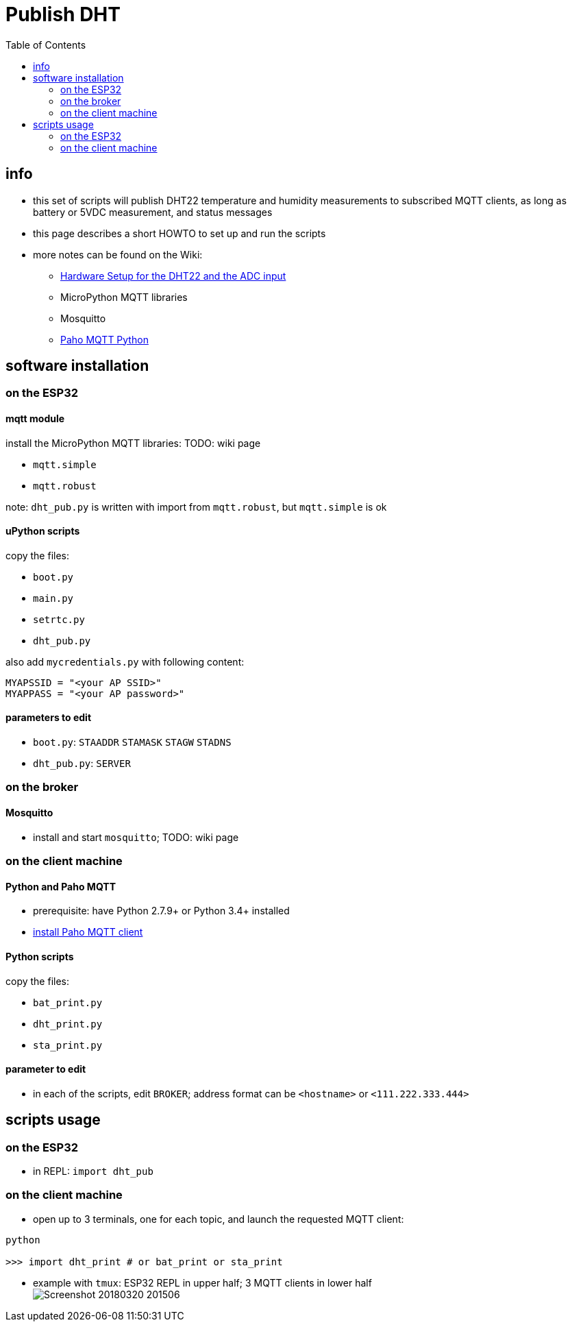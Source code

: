 # Publish DHT
:TOC:

## info
* this set of scripts will publish DHT22 temperature and humidity measurements to subscribed MQTT clients, as long as battery or 5VDC measurement, and status messages
* this page describes a short HOWTO to set up and run the scripts
* more notes can be found on the Wiki:
** link:https://github.com/gangely/espp/wiki/Hardware-Setup[Hardware Setup for the DHT22 and the ADC input]
** MicroPython MQTT libraries
** Mosquitto
** link:https://github.com/gangely/espp/wiki/Paho-MQTT[Paho MQTT Python]

## software installation 

### on the ESP32

#### mqtt module
install the MicroPython MQTT libraries: TODO: wiki page

* `mqtt.simple`
* `mqtt.robust`

note: `dht_pub.py` is written with import from `mqtt.robust`, but `mqtt.simple` is ok

#### uPython scripts 
copy the files:

* `boot.py`
* `main.py`
* `setrtc.py`
* `dht_pub.py`

also add `mycredentials.py` with following content:

----
MYAPSSID = "<your AP SSID>"
MYAPPASS = "<your AP password>"
----

#### parameters to edit

* `boot.py`: `STAADDR` `STAMASK` `STAGW` `STADNS`
* `dht_pub.py`: `SERVER`

### on the broker

#### Mosquitto
* install and start `mosquitto`; TODO: wiki page

### on the client machine

#### Python and Paho MQTT
* prerequisite: have Python 2.7.9+ or Python 3.4+ installed
* link:https://github.com/gangely/espp/wiki/Paho-MQTT[install Paho MQTT client]

#### Python scripts
copy the files:

* `bat_print.py`
* `dht_print.py`
* `sta_print.py`

#### parameter to edit
* in each of the scripts, edit `BROKER`; address format can be `<hostname>` or `<111.222.333.444>`

## scripts usage

### on the ESP32

* in REPL: `import dht_pub`

### on the client machine

* open up to 3 terminals, one for each topic, and launch the requested MQTT client: +
----
python

>>> import dht_print # or bat_print or sta_print
----
* example with `tmux`: ESP32 REPL in upper half; 3 MQTT clients in lower half +
image:Screenshot_20180320_201506.png[]

